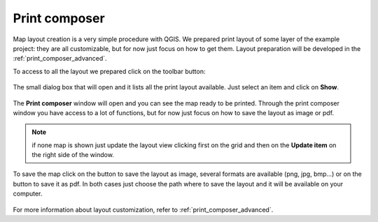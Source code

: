 .. |mActionComposerManager| image:: img/mActionComposerManager.png
	:width: 1.5em
.. |mActionSaveAsPDF| image:: img/mActionSaveAsPDF.png
	:width: 1.5em
.. |mActionSaveMapAsImage| image:: img/mActionSaveMapAsImage.png
	:width: 1.5em


Print composer
===============

Map layout creation is a very simple procedure with QGIS. We prepared print layout of some layer of the example project: they are all customizable, but for now just focus on how to get them.
Layout preparation will be developed in the :ref:`print_composer_advanced`.


To access to all the layout we prepared click on the |mActionComposerManager| toolbar button:

.. figure:: img/print_composer_easy_1.png
	:align: center
	:scale: 90%

The small dialog box that will open and it lists all the print layout available. Just select an item and click on **Show**.

.. figure:: img/print_composer_easy_2.png
	:align: center
	:scale: 40%

The **Print composer** window will open and you can see the map ready to be printed. Through the print composer window you have access to a lot of functions, but for now just focus on how to save the layout as image or pdf.

.. note:: if none map is shown just update the layout view clicking first on the grid and then on the **Update item** on the right side of the window.

.. figure:: img/print_composer_easy_3.png
	:align: center
	:scale: 90%

To save the map click on the |mActionSaveMapAsImage| button to save the layout as image, several formats are available (png, jpg, bmp...) or on the |mActionSaveAsPDF| button to save it as pdf. 
In both cases just choose the path where to save the layout and it will be available on your computer.

.. figure:: img/print_composer_easy_4.png
	:align: center
	:scale: 90%

For more information about layout customization, refer to :ref:`print_composer_advanced`.
